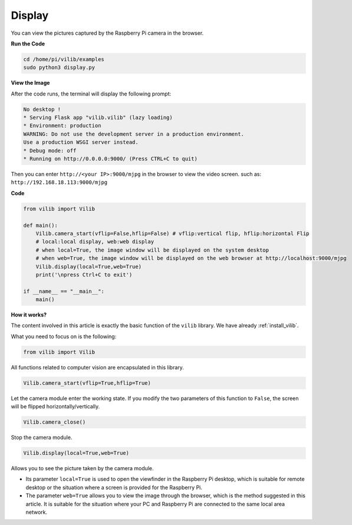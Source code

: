 Display
=======================

You can view the pictures captured by the Raspberry Pi camera in the browser.

**Run the Code**

.. raw:: html

    <run></run>

.. code-block::

    cd /home/pi/vilib/examples
    sudo python3 display.py

**View the Image**

After the code runs, the terminal will display the following prompt:

.. code-block::

    No desktop !
    * Serving Flask app "vilib.vilib" (lazy loading)
    * Environment: production
    WARNING: Do not use the development server in a production environment.
    Use a production WSGI server instead.
    * Debug mode: off
    * Running on http://0.0.0.0:9000/ (Press CTRL+C to quit)

Then you can enter ``http://<your IP>:9000/mjpg`` in the browser to view the video screen. such as:  ``http://192.168.18.113:9000/mjpg``

.. image:: img/display.png


**Code**

.. code-block:: python

    from vilib import Vilib

    def main():
        Vilib.camera_start(vflip=False,hflip=False) # vflip:vertical flip, hflip:horizontal Flip
        # local:local display, web:web display
        # when local=True, the image window will be displayed on the system desktop
        # when web=True, the image window will be displayed on the web browser at http://localhost:9000/mjpg
        Vilib.display(local=True,web=True) 
        print('\npress Ctrl+C to exit')
        
    if __name__ == "__main__":
        main()

**How it works?**

The content involved in this article is exactly the basic function of the ``vilib`` library. We have already :ref:`install_vilib`.

What you need to focus on is the following:

.. code-block:: python

    from vilib import Vilib

All functions related to computer vision are encapsulated in this library.

.. code-block:: python

    Vilib.camera_start(vflip=True,hflip=True) 

Let the camera module enter the working state. 
If you modify the two parameters of this function to ``False``, 
the screen will be flipped horizontally/vertically.

.. code-block:: python

    Vilib.camera_close()

Stop the camera module.

.. code-block:: python

    Vilib.display(local=True,web=True)

Allows you to see the picture taken by the camera module.

* Its parameter ``local=True`` is used to open the viewfinder in the Raspberry Pi desktop, which is suitable for remote desktop or the situation where a screen is provided for the Raspberry Pi.
* The parameter ``web=True`` allows you to view the image through the browser, which is the method suggested in this article. It is suitable for the situation where your PC and Raspberry Pi are connected to the same local area network.